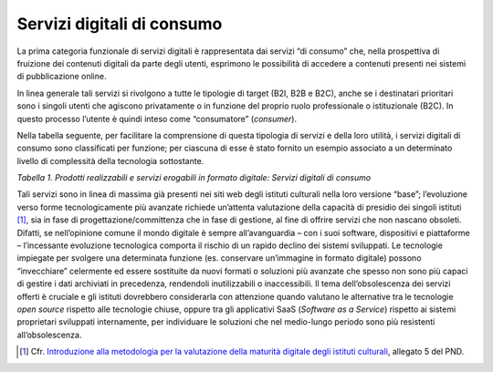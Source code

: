 Servizi digitali di consumo
===========================

La prima categoria funzionale di servizi digitali è rappresentata dai
servizi “di consumo” che, nella prospettiva di fruizione dei contenuti
digitali da parte degli utenti, esprimono le possibilità di accedere a
contenuti presenti nei sistemi di pubblicazione online.

In linea generale tali servizi si rivolgono a tutte le tipologie di
target (B2I, B2B e B2C), anche se i destinatari prioritari sono i
singoli utenti che agiscono privatamente o in funzione del proprio ruolo
professionale o istituzionale (B2C). In questo processo l’utente è
quindi inteso come “consumatore” (*consumer*).

Nella tabella seguente, per facilitare la comprensione di questa
tipologia di servizi e della loro utilità, i servizi digitali di consumo
sono classificati per funzione; per ciascuna di esse è stato fornito un
esempio associato a un determinato livello di complessità della
tecnologia sottostante.

+---------------------+-----------------+-----------------+-----------------+
| **SERVIZI           | **LIVELLO TECNOLOGICO SOTTESO**                     |
| DIGITALI DI         |                                                     |
| CONSUMO**           |                                                     |
+=====================+=================+=================+=================+
| **Funzione**        | **Basso**       | **Medio**       | **Alto**         |
+---------------------+-----------------+-----------------+-----------------+
| IDENTIFICAZIONE     |      X          |                 |       X         |
|                     |                 |                 |                 |
| -  Utente (log      |                 |                 |                 |
|    in)              |                 |                 |                 |
|                     |                 |                 |                 |
| -  Bene             |                 |                 |                 |
|    culturale        |                 |                 |                 |
|    (certificazione  |                 |                 |                 |
|    ID)              |                 |                 |                 |
+---------------------+-----------------+-----------------+-----------------+
| RICERCA NEI         |       X         |      X          |       X         |
| CATALOGHI           |                 |                 |                 |
|                     |                 | X               | X               |
| -  Ricerca          |                 |                 |                 |
|    semplice e       |                 |                 | X               |
|    avanzata         |                 |                 |                 |
|    full text        |                 |                 |                 |
|                     |                 |                 |                 |
| -  Ricerca          |                 |                 |                 |
|    semantica        |                 |                 |                 |
|                     |                 |                 |                 |
| -  Navigazione      |                 |                 |                 |
|    a “faccette”     |                 |                 |                 |
|                     |                 |                 |                 |
| -  Consigli di      |                 |                 |                 |
|    ricerca          |                 |                 |                 |
|                     |                 |                 |                 |
| -  Suggerimenti     |                 |                 |                 |
|    di ricerca       |                 |                 |                 |
|    personalizzati   |                 |                 |                 |
|    in base alla     |                 |                 |                 |
|    profilazione     |                 |                 |                 |
|    dell’utente      |                 |                 |                 |
|                     |                 |                 |                 |
| -  Speech-to-text   |                 |                 |                 |
+---------------------+-----------------+-----------------+-----------------+
| RESTITUZIONE        | X               | X               | X               |
|                     |                 |                 |                 |
| -  Non              |                 | X               |                 |
|    personalizzabile |                 |                 |                 |
|                     |                 |                 |                 |
| -  Personalizzabile |                 |                 |                 |
|                     |                 |                 |                 |
| -  Geografica       |                 |                 |                 |
|                     |                 |                 |                 |
| -  Text-to-speech   |                 |                 |                 |
+---------------------+-----------------+-----------------+-----------------+
| STAMPA              | X               |                 | X               |
|                     |                 |                 |                 |
| -  Stampa           | X               |                 |                 |
|    immediata        |                 |                 |                 |
|                     |                 |                 |                 |
| -  Formato,         |                 |                 |                 |
|    colore e         |                 |                 |                 |
|    numero di        |                 |                 |                 |
|    copie            |                 |                 |                 |
|                     |                 |                 |                 |
| -  Tool             |                 |                 |                 |
|    modifica         |                 |                 |                 |
|    immagini per     |                 |                 |                 |
|    la stampa        |                 |                 |                 |
+---------------------+-----------------+-----------------+-----------------+
| TRADUZIONE          | X               | X               |                 |
|                     |                 |                 |                 |
| -  Cambio           |                 |                 |                 |
|    lingua           |                 |                 |                 |
|                     |                 |                 |                 |
| -  Traduzione       |                 |                 |                 |
|    automatizzata    |                 |                 |                 |
+---------------------+-----------------+-----------------+-----------------+
| REFERENZIAZIONE     |                 | X               | X               |
|                     |                 |                 |                 |
| -  Citazioni        |                 |                 |                 |
|    generate         |                 |                 |                 |
|    automaticamente  |                 |                 |                 |
|                     |                 |                 |                 |
| -  Esportazione     |                 |                 |                 |
|    in formati       |                 |                 |                 |
|    specifici        |                 |                 |                 |
|    (RIS,            |                 |                 |                 |
|    Bibtex)          |                 |                 |                 |
+---------------------+-----------------+-----------------+-----------------+
| CONDIVISIONE        | X               |                 | X               |
|                     |                 |                 |                 |
| -  Social           |                 |                 | X               |
|    network,         |                 |                 |                 |
|    invio link       |                 |                 |                 |
|                     |                 |                 |                 |
| -  iiiF, LOD        |                 |                 |                 |
|                     |                 |                 |                 |
| -  API              |                 |                 |                 |
+---------------------+-----------------+-----------------+-----------------+
| DOWNLOAD            | X               | X               |                 |
|                     |                 |                 |                 |
| -  Singolo          |                 | X               |                 |
|    (jpg, pdf)       |                 |                 |                 |
|                     |                 | X               |                 |
| -  Massivo          |                 |                 |                 |
|    (csv, xml)       |                 |                 |                 |
|                     |                 |                 |                 |
| -  Link esterni     |                 |                 |                 |
|    a *image         |                 |                 |                 |
|    banks*           |                 |                 |                 |
|                     |                 |                 |                 |
| -  Testo (txt)      |                 |                 |                 |
|    con              |                 |                 |                 |
|    riconoscimento   |                 |                 |                 |
|    OCR              |                 |                 |                 |
+---------------------+-----------------+-----------------+-----------------+
| DIGITAL RIGHTS      |                 | X               | X               |
| MANAGEMENT          |                 |                 |                 |
|                     |                 |                 |                 |
| -  Licenze          |                 |                 |                 |
|    machine          |                 |                 |                 |
|    readable         |                 |                 |                 |
|                     |                 |                 |                 |
| -  Software che     |                 |                 |                 |
|    proteggono i     |                 |                 |                 |
|    contenuti        |                 |                 |                 |
|    dalla            |                 |                 |                 |
|    violazione       |                 |                 |                 |
|    dei diritti      |                 |                 |                 |
|    (es. Rights      |                 |                 |                 |
|    Tracker)         |                 |                 |                 |
+---------------------+-----------------+-----------------+-----------------+
| ADATTABILITA’       |                 | X               | X               |
|                     |                 |                 |                 |
| -  Sito web         |                 |                 |                 |
|    responsive       |                 |                 |                 |
|                     |                 |                 |                 |
| -  App dedicate     |                 |                 |                 |
+---------------------+-----------------+-----------------+-----------------+
| AIUTO               | X               | X               | X               |
|                     |                 |                 |                 |
| -  FAQ, mail di     |                 |                 |                 |
|    contatto         |                 |                 |                 |
|                     |                 |                 |                 |
| -  Tutorial         |                 |                 |                 |
|                     |                 |                 |                 |
| -  Chatbot,         |                 |                 |                 |
|    user chat        |                 |                 |                 |
+---------------------+-----------------+-----------------+-----------------+
| ANALYTICS           |                 | X               |                 |
|                     |                 |                 |                 |
| -  Reportistica     |                 |                 |                 |
|    automatizzata    |                 |                 |                 |
|    sulla            |                 |                 |                 |
|    performance      |                 |                 |                 |
|    dei              |                 |                 |                 |
|    contenuti        |                 |                 |                 |
|    (es. numero      |                 |                 |                 |
|    di download,     |                 |                 |                 |
|    numero di        |                 |                 |                 |
|    condivisioni,    |                 |                 |                 |
|    tipologie di     |                 |                 |                 |
|    utenti,          |                 |                 |                 |
|    ecc.)            |                 |                 |                 |
+---------------------+-----------------+-----------------+-----------------+

*Tabella 1. Prodotti realizzabili e servizi erogabili in formato
digitale: Servizi digitali di consumo*

Tali servizi sono in linea di massima già presenti nei siti web degli
istituti culturali nella loro versione “base”; l’evoluzione verso forme
tecnologicamente più avanzate richiede un’attenta valutazione della
capacità di presidio dei singoli istituti [1]_, sia in fase di
progettazione/committenza che in fase di gestione, al fine di offrire
servizi che non nascano obsoleti. Difatti, se nell’opinione comune il
mondo digitale è sempre all’avanguardia – con i suoi software,
dispositivi e piattaforme – l’incessante evoluzione tecnologica comporta
il rischio di un rapido declino dei sistemi sviluppati. Le tecnologie
impiegate per svolgere una determinata funzione (es. conservare
un’immagine in formato digitale) possono “invecchiare” celermente ed
essere sostituite da nuovi formati o soluzioni più avanzate che spesso
non sono più capaci di gestire i dati archiviati in precedenza,
rendendoli inutilizzabili o inaccessibili. Il tema dell’obsolescenza dei
servizi offerti è cruciale e gli istituti dovrebbero considerarla con
attenzione quando valutano le alternative tra le tecnologie *open
source* rispetto alle tecnologie chiuse, oppure tra gli applicativi SaaS
(*Software as a Service*) rispetto ai sistemi proprietari sviluppati
internamente, per individuare le soluzioni che nel medio-lungo periodo
sono più resistenti all’obsolescenza.

.. _Introduzione alla metodologia per la valutazione della maturità digitale degli istituti culturali: https://docs.italia.it/italia/icdp/icdp-pnd-maturita-docs/
.. [1] Cfr. `Introduzione alla metodologia per la valutazione della maturità digitale degli istituti culturali`_, allegato 5 del PND.
